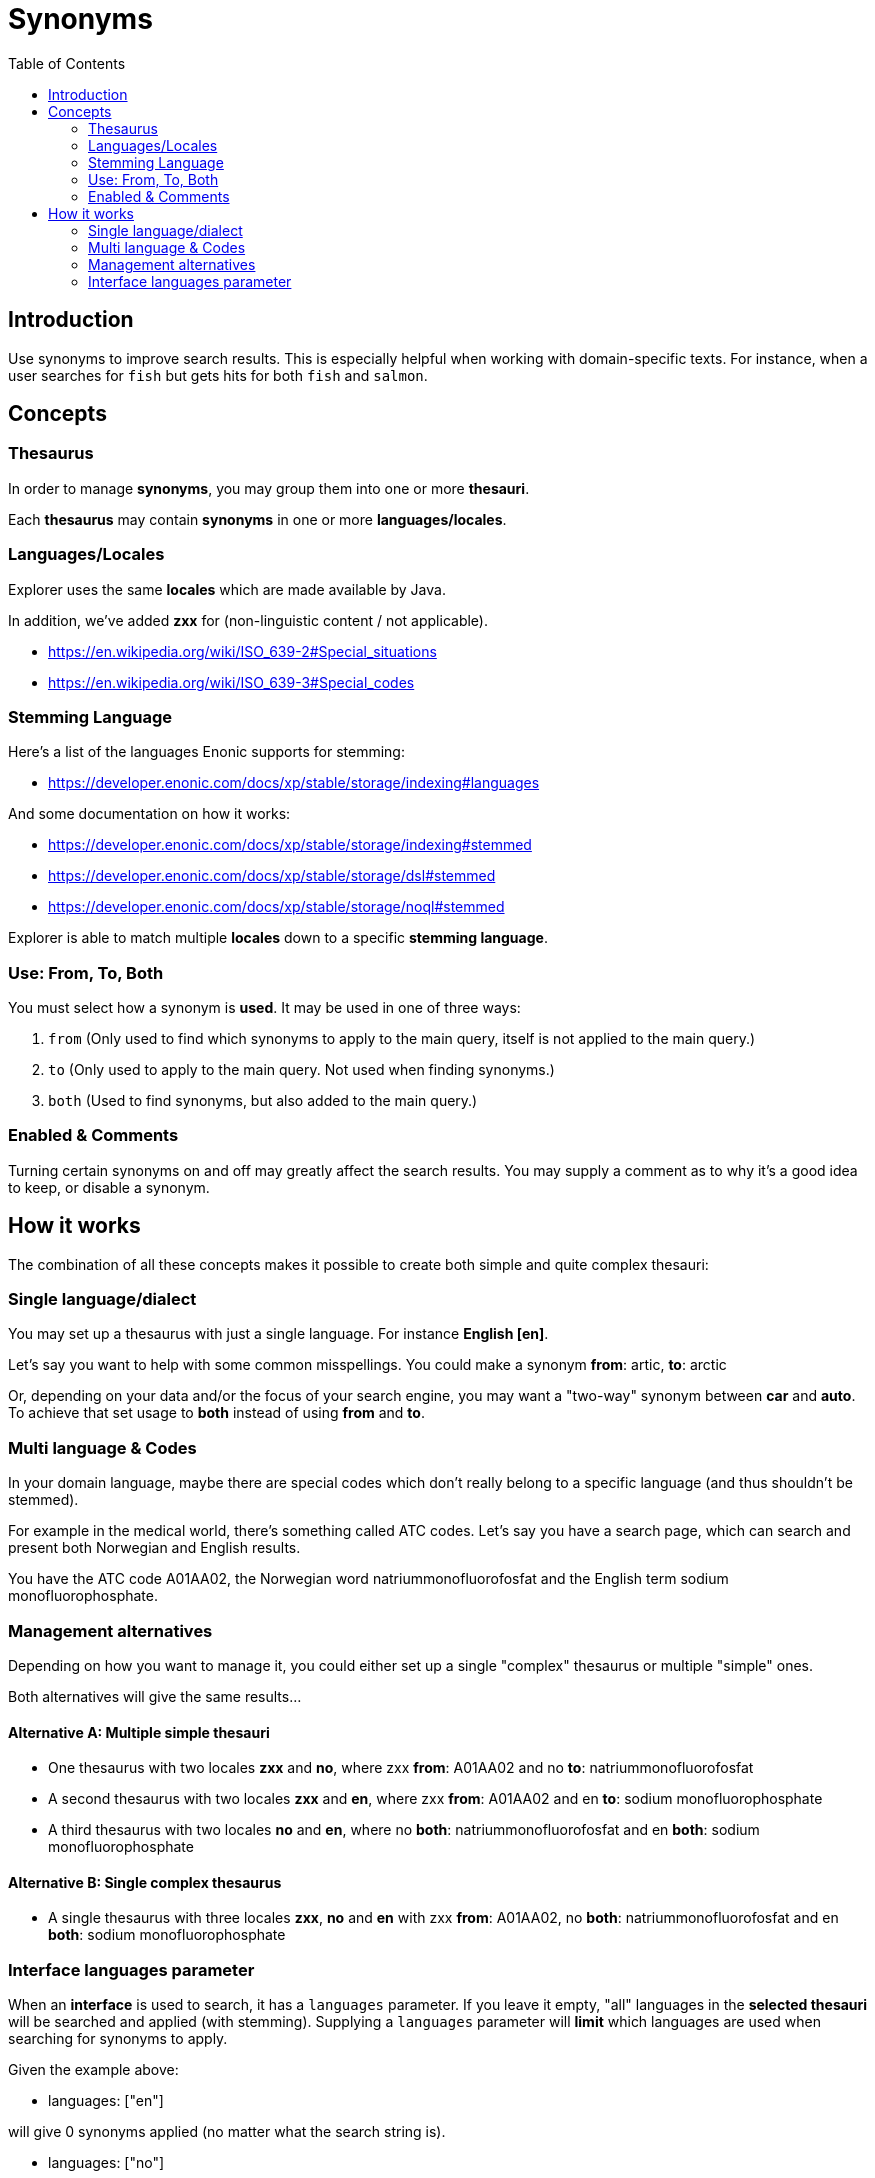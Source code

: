 = Synonyms
:toc: right
:imagesdir: media

== Introduction

Use synonyms to improve search results. This is especially helpful when working with domain-specific texts. For instance, when a user searches for `fish` but gets hits for both `fish` and  `salmon`.

== Concepts

=== Thesaurus

In order to manage *synonyms*, you may group them into one or more *thesauri*.

Each *thesaurus* may contain *synonyms* in one or more *languages/locales*.

=== Languages/Locales

Explorer uses the same *locales* which are made available by Java.

In addition, we've added *zxx* for (non-linguistic content / not applicable).

* https://en.wikipedia.org/wiki/ISO_639-2#Special_situations
* https://en.wikipedia.org/wiki/ISO_639-3#Special_codes

=== Stemming Language

Here's a list of the languages Enonic supports for stemming:

* https://developer.enonic.com/docs/xp/stable/storage/indexing#languages

And some documentation on how it works:

* https://developer.enonic.com/docs/xp/stable/storage/indexing#stemmed
* https://developer.enonic.com/docs/xp/stable/storage/dsl#stemmed
* https://developer.enonic.com/docs/xp/stable/storage/noql#stemmed

Explorer is able to match multiple *locales* down to a specific *stemming language*.

=== Use: From, To, Both

You must select how a synonym is *used*. It may be used in one of three ways:

1. `from` (Only used to find which synonyms to apply to the main query, itself is not applied to the main query.)
2. `to` (Only used to apply to the main query. Not used when finding synonyms.)
3. `both` (Used to find synonyms, but also added to the main query.)

=== Enabled & Comments

Turning certain synonyms on and off may greatly affect the search results.
You may supply a comment as to why it's a good idea to keep, or disable a synonym.

== How it works

The combination of all these concepts makes it possible to create both simple and quite complex thesauri:

=== Single language/dialect

You may set up a thesaurus with just a single language.
For instance *English [en]*.

Let's say you want to help with some common misspellings.
You could make a synonym *from*: [red]#artic#, *to*: [green]#arctic#

Or, depending on your data and/or the focus of your search engine, you may want a "two-way" synonym between *car* and *auto*.
To achieve that set usage to [green]*both* instead of using [red]*from* and [red]*to*.

=== Multi language & Codes

In your domain language, maybe there are special codes which don't really belong to a specific language (and thus shouldn't be stemmed).

For example in the medical world, there's something called ATC codes.
Let's say you have a search page, which can search and present both Norwegian and English results.

You have the ATC code [blue]#A01AA02#, the Norwegian word [blue]#natriummonofluorofosfat# and the English term [blue]#sodium monofluorophosphate#.

=== Management alternatives

Depending on how you want to manage it, you could either set up a single "complex" thesaurus or multiple "simple" ones.

Both alternatives will give the same results...

==== Alternative A: Multiple simple thesauri

* One thesaurus with two locales *zxx* and *no*, where zxx *from*: [blue]#A01AA02# and no *to*: [blue]#natriummonofluorofosfat#
* A second thesaurus with two locales *zxx* and *en*, where zxx *from*: [blue]#A01AA02# and en *to*: [blue]#sodium monofluorophosphate#
* A third thesaurus with two locales *no* and *en*, where no *both*: [blue]#natriummonofluorofosfat# and en *both*: [blue]#sodium monofluorophosphate#

==== Alternative B: Single complex thesaurus

* A single thesaurus with three locales *zxx*, *no* and *en* with zxx *from*: [blue]#A01AA02#, no *both*: [blue]#natriummonofluorofosfat# and en *both*: [blue]#sodium monofluorophosphate#

=== Interface languages parameter

When an *interface* is used to search, it has a `languages` parameter.
If you leave it empty, "all" languages in the *selected thesauri* will be searched and applied (with stemming).
Supplying a `languages` parameter will *limit* which languages are used when searching for synonyms to apply.

Given the example above:

* languages: ["en"]

will give 0 synonyms applied (no matter what the search string is).

* languages: ["no"]

will give 0 synonyms applied (no matter what the search string is).

* languages: ["zxx"]

will give 0 synonyms applied (no matter what the search string is).

* languages: ["zxx", "en"]

will apply [blue]#sodium monofluorophosphate# if the search string is [blue]#A01AA02#

* languages: ["zxx", "no"]

will apply [blue]#natriummonofluorofosfat# if the search string is [blue]#A01AA02#

* languages: ["en", "no"]

will apply [blue]#sodium monofluorophosphate# if the search string is [blue]#natriummonofluorofosfat#,
and [blue]#natriummonofluorofosfat# if the search string is [blue]#sodium monofluorophosphate#,
if the search string is [blue]#A01AA02#, no synonyms will be applied.

* languages: ["zxx", "en", "no"]

will apply [blue]#sodium monofluorophosphate# if the search string is [blue]#natriummonofluorofosfat#,
and [blue]#natriummonofluorofosfat# if the search string is [blue]#sodium monofluorophosphate#,
if the search string is [blue]#A01AA02#, both [blue]#natriummonofluorofosfat# and [blue]#sodium monofluorophosphate# will be applied.


//== Abbreviations
